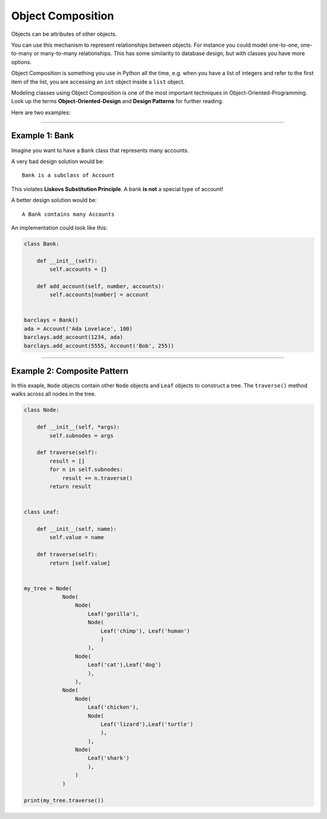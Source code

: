 Object Composition
==================

Objects can be attributes of other objects.

You can use this mechanism to represent relationships between objects.
For instance you could model one-to-one, one-to-many or many-to-many
relationships. This has some similarity to database design, but with
classes you have more options.

Object Composition is something you use in Python all the time,
e.g. when you have a list of integers and refer to the first item of the
list, you are accessing an ``int`` object inside a ``list`` object.

Modeling classes using Object Composition is one of the most important
techniques in Object-Oriented-Programming. Look up the terms
**Object-Oriented-Design** and **Design Patterns** for further reading.

Here are two examples:

--------------

Example 1: Bank
---------------

Imagine you want to have a ``Bank`` class that represents many accounts.

A very bad design solution would be:

::

   Bank is a subclass of Account

This violates **Liskovs Substitution Principle**. A bank **is not** a
special type of account!

A better design solution would be:

::

   A Bank contains many Accounts

An implementation could look like this:

.. code:: python3

   class Bank:

       def __init__(self):
           self.accounts = {}

       def add_account(self, number, accounts):
           self.accounts[number] = account


   barclays = Bank()
   ada = Account('Ada Lovelace', 100)
   barclays.add_account(1234, ada)
   barclays.add_account(5555, Account('Bob', 255))

--------------

Example 2: Composite Pattern
----------------------------

In this exaple, ``Node`` objects contain other ``Node`` objects and
``Leaf`` objects to construct a tree. The ``traverse()`` method walks
across all nodes in the tree.

.. code:: python3

   class Node:

       def __init__(self, *args):
           self.subnodes = args

       def traverse(self):
           result = []
           for n in self.subnodes:
               result += n.traverse()
           return result


   class Leaf:

       def __init__(self, name):
           self.value = name

       def traverse(self):
           return [self.value]


   my_tree = Node(
               Node(
                   Node(
                       Leaf('gorilla'),
                       Node(
                           Leaf('chimp'), Leaf('human')
                           )
                       ),
                   Node(
                       Leaf('cat'),Leaf('dog')
                       ),
                   ),
               Node(
                   Node(
                       Leaf('chicken'),
                       Node(
                           Leaf('lizard'),Leaf('turtle')
                           ),
                       ),
                   Node(
                       Leaf('shark')
                       ),
                   )
               )

   print(my_tree.traverse())

